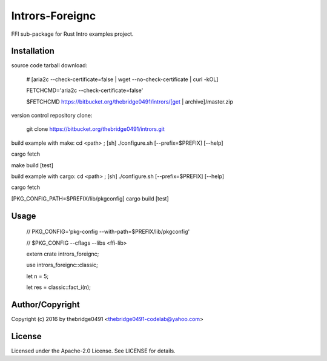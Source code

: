 Intrors-Foreignc
===========================================
.. .rst to .html: rst2html5 foo.rst > foo.html
..                pandoc -s -f rst -t html5 -o foo.html foo.rst

FFI sub-package for Rust Intro examples project.

Installation
------------
source code tarball download:
    
        # [aria2c --check-certificate=false | wget --no-check-certificate | curl -kOL]
        
        FETCHCMD='aria2c --check-certificate=false'
        
        $FETCHCMD https://bitbucket.org/thebridge0491/intrors/[get | archive]/master.zip

version control repository clone:
        
        git clone https://bitbucket.org/thebridge0491/intrors.git

build example with make:
cd <path> ; [sh] ./configure.sh [--prefix=$PREFIX] [--help]

cargo fetch

make build [test]

build example with cargo:
cd <path> ; [sh] ./configure.sh [--prefix=$PREFIX] [--help]

cargo fetch

[PKG_CONFIG_PATH=$PREFIX/lib/pkgconfig] cargo build [test]

Usage
-----
        // PKG_CONFIG='pkg-config --with-path=$PREFIX/lib/pkgconfig'
        
        // $PKG_CONFIG --cflags --libs <ffi-lib>
        
        extern crate intrors_foreignc;
        
        use intrors_foreignc::classic;
        
        let n = 5;
        
        let res = classic::fact_i(n);

Author/Copyright
----------------
Copyright (c) 2016 by thebridge0491 <thebridge0491-codelab@yahoo.com>

License
-------
Licensed under the Apache-2.0 License. See LICENSE for details.
